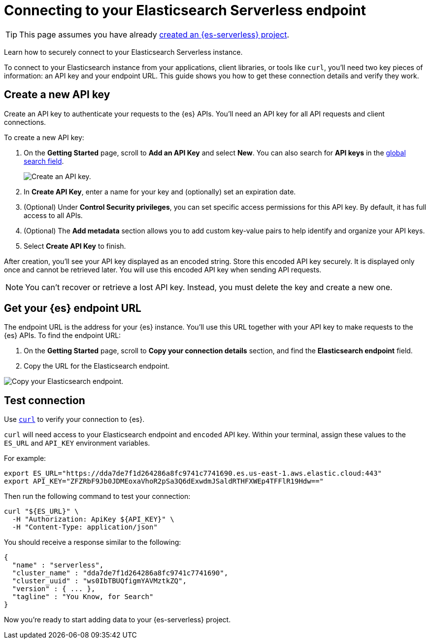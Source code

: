 [[elasticsearch-connecting-to-es-serverless-endpoint]]
= Connecting to your Elasticsearch Serverless endpoint

[TIP]
====
This page assumes you have already <<elasticsearch-get-started-create-project,created an {es-serverless} project>>.
====

Learn how to securely connect to your Elasticsearch Serverless instance.

To connect to your Elasticsearch instance from your applications, client libraries, or tools like `curl`, you'll need two key pieces of information: an API key and your endpoint URL. This guide shows you how to get these connection details and verify they work.

[discrete]
[[elasticsearch-get-started-create-api-key]]
== Create a new API key

Create an API key to authenticate your requests to the {es} APIs. You'll need an API key for all API requests and client connections.

To create a new API key:

. On the **Getting Started** page, scroll to **Add an API Key** and select **New**. You can also search for *API keys* in the https://www.elastic.co/guide/en/kibana/current/kibana-concepts-analysts.html#_finding_your_apps_and_objects[global search field].
+
image::images/create-an-api-key.png[Create an API key.]
. In **Create API Key**, enter a name for your key and (optionally) set an expiration date.
. (Optional) Under **Control Security privileges**, you can set specific access permissions for this API key. By default, it has full access to all APIs.
. (Optional) The **Add metadata** section allows you to add custom key-value pairs to help identify and organize your API keys.
. Select **Create API Key** to finish.

After creation, you'll see your API key displayed as an encoded string.
Store this encoded API key securely. It is displayed only once and cannot be retrieved later.
You will use this encoded API key when sending API requests.

[NOTE]
====
You can't recover or retrieve a lost API key. Instead, you must delete the key and create a new one.
====

[discrete]
[[elasticsearch-get-started-endpoint]]
== Get your {es} endpoint URL

The endpoint URL is the address for your {es} instance.
You'll use this URL together with your API key to make requests to the {es} APIs.
To find the endpoint URL:


. On the **Getting Started** page, scroll to **Copy your connection details** section, and find the **Elasticsearch endpoint** field.
. Copy the URL for the Elasticsearch endpoint.

image::images/copy-connection-details.png[Copy your Elasticsearch endpoint.]

[discrete]
[[elasticsearch-get-started-test-connection]]
== Test connection

Use https://curl.se[`curl`] to verify your connection to {es}.

`curl` will need access to your Elasticsearch endpoint and `encoded` API key.
Within your terminal, assign these values to the `ES_URL` and `API_KEY` environment variables.

For example:

[source,bash]
----
export ES_URL="https://dda7de7f1d264286a8fc9741c7741690.es.us-east-1.aws.elastic.cloud:443"
export API_KEY="ZFZRbF9Jb0JDMEoxaVhoR2pSa3Q6dExwdmJSaldRTHFXWEp4TFFlR19Hdw=="
----

Then run the following command to test your connection:

[source,bash]
----
curl "${ES_URL}" \
  -H "Authorization: ApiKey ${API_KEY}" \
  -H "Content-Type: application/json"
----

You should receive a response similar to the following:

[source,json]
----
{
  "name" : "serverless",
  "cluster_name" : "dda7de7f1d264286a8fc9741c7741690",
  "cluster_uuid" : "ws0IbTBUQfigmYAVMztkZQ",
  "version" : { ... },
  "tagline" : "You Know, for Search"
}
----

Now you're ready to start adding data to your {es-serverless} project.